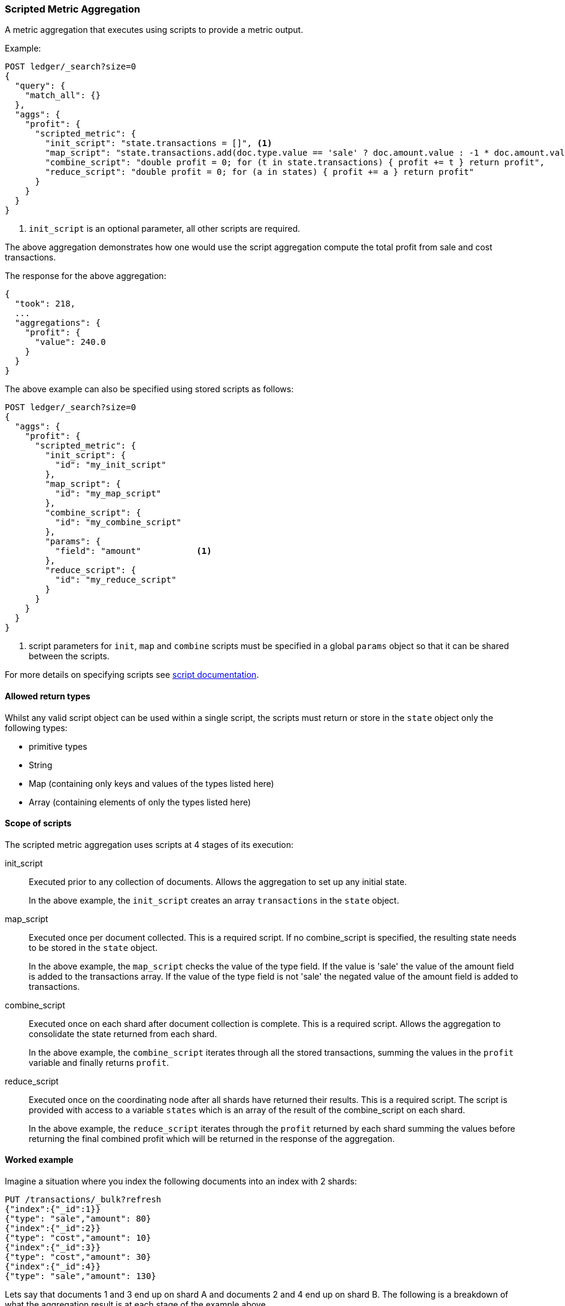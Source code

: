 [[search-aggregations-metrics-scripted-metric-aggregation]]
=== Scripted Metric Aggregation

A metric aggregation that executes using scripts to provide a metric output.

Example:

[source,console]
--------------------------------------------------
POST ledger/_search?size=0
{
  "query": {
    "match_all": {}
  },
  "aggs": {
    "profit": {
      "scripted_metric": {
        "init_script": "state.transactions = []", <1>
        "map_script": "state.transactions.add(doc.type.value == 'sale' ? doc.amount.value : -1 * doc.amount.value)",
        "combine_script": "double profit = 0; for (t in state.transactions) { profit += t } return profit",
        "reduce_script": "double profit = 0; for (a in states) { profit += a } return profit"
      }
    }
  }
}
--------------------------------------------------
// TEST[setup:ledger]

<1> `init_script` is an optional parameter, all other scripts are required.

The above aggregation demonstrates how one would use the script aggregation compute the total profit from sale and cost transactions.

The response for the above aggregation:

[source,console-result]
--------------------------------------------------
{
  "took": 218,
  ...
  "aggregations": {
    "profit": {
      "value": 240.0
    }
  }
}
--------------------------------------------------
// TESTRESPONSE[s/"took": 218/"took": $body.took/]
// TESTRESPONSE[s/\.\.\./"_shards": $body._shards, "hits": $body.hits, "timed_out": false,/]

The above example can also be specified using stored scripts as follows:

[source,console]
--------------------------------------------------
POST ledger/_search?size=0
{
  "aggs": {
    "profit": {
      "scripted_metric": {
        "init_script": {
          "id": "my_init_script"
        },
        "map_script": {
          "id": "my_map_script"
        },
        "combine_script": {
          "id": "my_combine_script"
        },
        "params": {
          "field": "amount"           <1>
        },
        "reduce_script": {
          "id": "my_reduce_script"
        }
      }
    }
  }
}
--------------------------------------------------
// TEST[setup:ledger,stored_scripted_metric_script]

<1> script parameters for `init`, `map` and `combine` scripts must be specified
in a global `params` object so that it can be shared between the scripts.

////
Verify this response as well but in a hidden block.

[source,console-result]
--------------------------------------------------
{
  "took": 218,
  ...
  "aggregations": {
    "profit": {
      "value": 240.0
    }
  }
}
--------------------------------------------------
// TESTRESPONSE[s/"took": 218/"took": $body.took/]
// TESTRESPONSE[s/\.\.\./"_shards": $body._shards, "hits": $body.hits, "timed_out": false,/]
////

For more details on specifying scripts see <<modules-scripting, script documentation>>.

[[scripted-metric-aggregation-return-types]]
==== Allowed return types

Whilst any valid script object can be used within a single script, the scripts must return or store in the `state` object only the following types:

* primitive types
* String
* Map (containing only keys and values of the types listed here)
* Array (containing elements of only the types listed here)

[[scripted-metric-aggregation-scope]]
==== Scope of scripts

The scripted metric aggregation uses scripts at 4 stages of its execution:

init_script::       Executed prior to any collection of documents. Allows the aggregation to set up any initial state.
+
In the above example, the `init_script` creates an array `transactions` in the `state` object.

map_script::        Executed once per document collected. This is a required script. If no combine_script is specified, the resulting state
                    needs to be stored in the `state` object.
+
In the above example, the `map_script` checks the value of the type field. If the value is 'sale' the value of the amount field
is added to the transactions array. If the value of the type field is not 'sale' the negated value of the amount field is added
to transactions.

combine_script::    Executed once on each shard after document collection is complete. This is a required script. Allows the aggregation to
                    consolidate the state returned from each shard.
+
In the above example, the `combine_script` iterates through all the stored transactions, summing the values in the `profit` variable
and finally returns `profit`.

reduce_script::     Executed once on the coordinating node after all shards have returned their results. This is a required script. The
                    script is provided with access to a variable `states` which is an array of the result of the combine_script on each
                    shard.
+
In the above example, the `reduce_script` iterates through the `profit` returned by each shard summing the values before returning the
final combined profit which will be returned in the response of the aggregation.

[[scripted-metric-aggregation-example]]
==== Worked example

Imagine a situation where you index the following documents into an index with 2 shards:

[source,console]
--------------------------------------------------
PUT /transactions/_bulk?refresh
{"index":{"_id":1}}
{"type": "sale","amount": 80}
{"index":{"_id":2}}
{"type": "cost","amount": 10}
{"index":{"_id":3}}
{"type": "cost","amount": 30}
{"index":{"_id":4}}
{"type": "sale","amount": 130}
--------------------------------------------------

Lets say that documents 1 and 3 end up on shard A and documents 2 and 4 end up on shard B. The following is a breakdown of what the aggregation result is
at each stage of the example above.

===== Before init_script

`state` is initialized as a new empty object.

[source,js]
--------------------------------------------------
"state" : {}
--------------------------------------------------
// NOTCONSOLE

===== After init_script

This is run once on each shard before any document collection is performed, and so we will have a copy on each shard:

Shard A::
+
[source,js]
--------------------------------------------------
"state" : {
    "transactions" : []
}
--------------------------------------------------
// NOTCONSOLE

Shard B::
+
[source,js]
--------------------------------------------------
"state" : {
    "transactions" : []
}
--------------------------------------------------
// NOTCONSOLE

===== After map_script

Each shard collects its documents and runs the map_script on each document that is collected:

Shard A::
+
[source,js]
--------------------------------------------------
"state" : {
    "transactions" : [ 80, -30 ]
}
--------------------------------------------------
// NOTCONSOLE

Shard B::
+
[source,js]
--------------------------------------------------
"state" : {
    "transactions" : [ -10, 130 ]
}
--------------------------------------------------
// NOTCONSOLE

===== After combine_script

The combine_script is executed on each shard after document collection is complete and reduces all the transactions down to a single profit figure for each
shard (by summing the values in the transactions array) which is passed back to the coordinating node:

Shard A::        50
Shard B::        120

===== After reduce_script

The reduce_script receives a `states` array containing the result of the combine script for each shard:

[source,js]
--------------------------------------------------
"states" : [
    50,
    120
]
--------------------------------------------------
// NOTCONSOLE

It reduces the responses for the shards down to a final overall profit figure (by summing the values) and returns this as the result of the aggregation to
produce the response:

[source,js]
--------------------------------------------------
{
  ...

  "aggregations": {
    "profit": {
      "value": 170
    }
  }
}
--------------------------------------------------
// NOTCONSOLE

[[scripted-metric-aggregation-parameters]]
==== Other parameters

[horizontal]
params::           Optional. An object whose contents will be passed as variables to the  `init_script`, `map_script` and `combine_script`. This can be
                   useful to allow the user to control the behavior of the aggregation and for storing state between the scripts. If this is not specified,
                   the default is the equivalent of providing:
+
[source,js]
--------------------------------------------------
"params" : {}
--------------------------------------------------
// NOTCONSOLE

[[scripted-metric-aggregation-empty-buckets]]
==== Empty buckets

If a parent bucket of the scripted metric aggregation does not collect any documents an empty aggregation response will be returned from the
shard with a `null` value. In this case the `reduce_script`'s `states` variable will contain `null` as a response from that shard.
`reduce_script`'s should therefore expect and deal with `null` responses from shards.  
